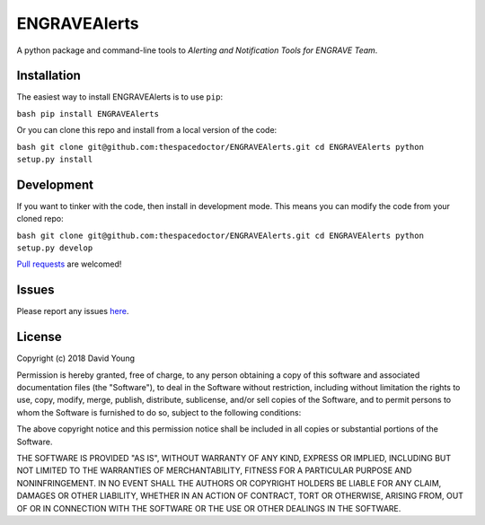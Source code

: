 ENGRAVEAlerts
===========================

A python package and command-line tools to *Alerting and Notification Tools for ENGRAVE Team*.

Installation
------------

The easiest way to install ENGRAVEAlerts is to use
``pip``:

``bash pip install ENGRAVEAlerts``

Or you can clone this repo and install from a local version of the code:

``bash git clone git@github.com:thespacedoctor/ENGRAVEAlerts.git cd ENGRAVEAlerts python setup.py install``

Development
-----------

If you want to tinker with the code, then install in development mode.
This means you can modify the code from your cloned repo:

``bash git clone git@github.com:thespacedoctor/ENGRAVEAlerts.git cd ENGRAVEAlerts python setup.py develop``

`Pull
requests <https://github.com/thespacedoctor/ENGRAVEAlerts/pulls>`__
are welcomed!

Issues
------

Please report any issues
`here <https://github.com/thespacedoctor/ENGRAVEAlerts/issues>`__.

License
-------

Copyright (c) 2018 David Young

Permission is hereby granted, free of charge, to any person obtaining a
copy of this software and associated documentation files (the
"Software"), to deal in the Software without restriction, including
without limitation the rights to use, copy, modify, merge, publish,
distribute, sublicense, and/or sell copies of the Software, and to
permit persons to whom the Software is furnished to do so, subject to
the following conditions:

The above copyright notice and this permission notice shall be included
in all copies or substantial portions of the Software.

THE SOFTWARE IS PROVIDED "AS IS", WITHOUT WARRANTY OF ANY KIND, EXPRESS
OR IMPLIED, INCLUDING BUT NOT LIMITED TO THE WARRANTIES OF
MERCHANTABILITY, FITNESS FOR A PARTICULAR PURPOSE AND NONINFRINGEMENT.
IN NO EVENT SHALL THE AUTHORS OR COPYRIGHT HOLDERS BE LIABLE FOR ANY
CLAIM, DAMAGES OR OTHER LIABILITY, WHETHER IN AN ACTION OF CONTRACT,
TORT OR OTHERWISE, ARISING FROM, OUT OF OR IN CONNECTION WITH THE
SOFTWARE OR THE USE OR OTHER DEALINGS IN THE SOFTWARE.
